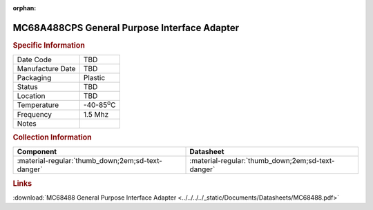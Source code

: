 :orphan:

.. _MC68A488CPS:

.. #None {'Product':'MC68A488CPS','Storage': 'Storage Box X','Drawer':X,'Row':Y,'Column':Z}

MC68A488CPS General Purpose Interface Adapter
=============================================

.. image:: ../../../../images/NOIMAGE.png
   :width: 400
   :align: center

.. rubric:: Specific Information

.. csv-table:: 
   :widths: auto

   "Date Code","TBD"
   "Manufacture Date","TBD"
   "Packaging","Plastic"
   "Status","TBD"
   "Location","TBD"
   "Temperature","-40-85\ :sup:`o`\ C"
   "Frequency","1.5 Mhz"
   "Notes",""


.. rubric:: Collection Information

.. csv-table:: 
   :header: "Component","Datasheet"
   :widths: auto

   ":material-regular:`thumb_down;2em;sd-text-danger`",":material-regular:`thumb_down;2em;sd-text-danger`"

.. rubric:: Links

:download:`MC68488 General Purpose Interface Adapter  <../../../../_static/Documents/Datasheets/MC68488.pdf>`
